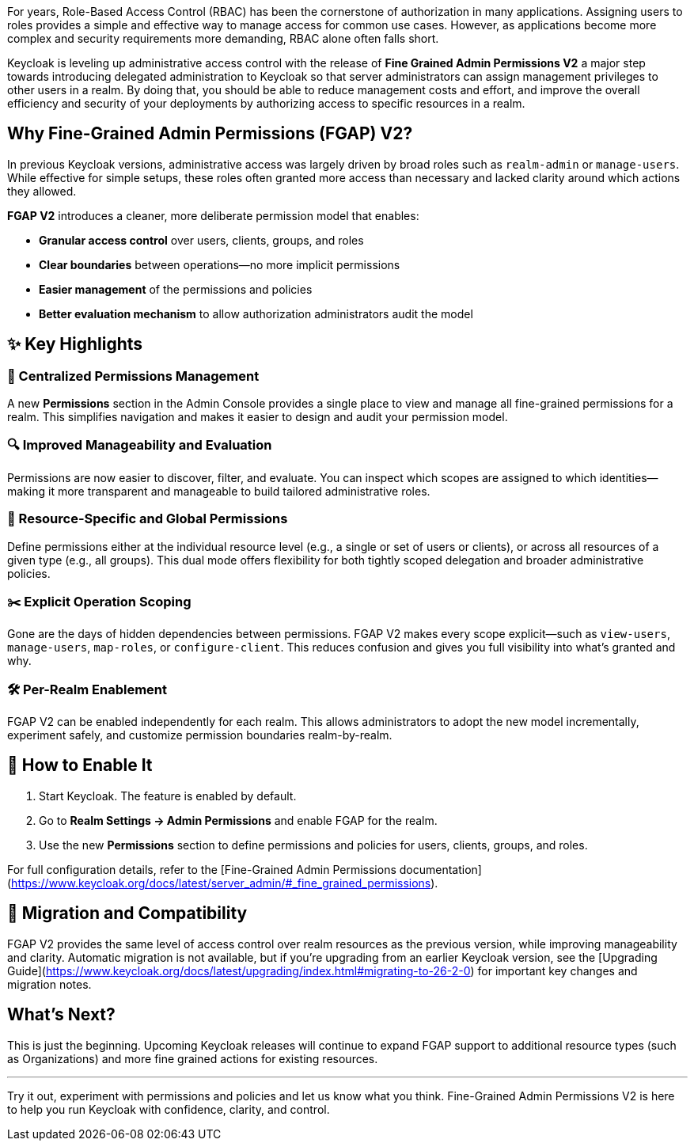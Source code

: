 :title: Beyond Roles: Achieving Fine-Grained Authorization with Keycloak
:date: 2025-05-14
:publish: true
:author: Vlasta Ramik
:summary: Keycloak's latest release introduces new suported version of long-in-preview feature fine-grained admin permissions.

For years, Role-Based Access Control (RBAC) has been the cornerstone of authorization in many applications. Assigning users to roles 
provides a simple and effective way to manage access for common use cases. However, as applications become more complex and security 
requirements more demanding, RBAC alone often falls short.

Keycloak is leveling up administrative access control with the release of **Fine Grained Admin Permissions V2** a major step towards 
introducing delegated administration to Keycloak so that server administrators can assign management privileges to other users 
in a realm. By doing that, you should be able to reduce management costs and effort, and improve the overall efficiency and security 
of your deployments by authorizing access to specific resources in a realm.

## Why Fine-Grained Admin Permissions (FGAP) V2?

In previous Keycloak versions, administrative access was largely driven by broad roles such as `realm-admin` or `manage-users`. 
While effective for simple setups, these roles often granted more access than necessary and lacked clarity around which actions 
they allowed.

*FGAP V2* introduces a cleaner, more deliberate permission model that enables:

- *Granular access control* over users, clients, groups, and roles
- *Clear boundaries* between operations—no more implicit permissions
- *Easier management* of the permissions and policies
- *Better evaluation mechanism* to allow authorization administrators audit the model 

## ✨ Key Highlights

### 🧭 Centralized Permissions Management

A new *Permissions* section in the Admin Console provides a single place to view and manage all fine-grained permissions for a realm. 
This simplifies navigation and makes it easier to design and audit your permission model.

### 🔍 Improved Manageability and Evaluation

Permissions are now easier to discover, filter, and evaluate. You can inspect which scopes are assigned to which identities—making 
it more transparent and manageable to build tailored administrative roles.

### 🎯 Resource-Specific and Global Permissions

Define permissions either at the individual resource level (e.g., a single or set of users or clients), or across all resources 
of a given type (e.g., all groups). This dual mode offers flexibility for both tightly scoped delegation and broader administrative 
policies.

### ✂️ Explicit Operation Scoping

Gone are the days of hidden dependencies between permissions. FGAP V2 makes every scope explicit—such as `view-users`, `manage-users`, 
`map-roles`, or `configure-client`. This reduces confusion and gives you full visibility into what's granted and why.

### 🛠️ Per-Realm Enablement

FGAP V2 can be enabled independently for each realm. This allows administrators to adopt the new model incrementally, experiment 
safely, and customize permission boundaries realm-by-realm.

## 🔧 How to Enable It

1. Start Keycloak. The feature is enabled by default.
2. Go to *Realm Settings → Admin Permissions* and enable FGAP for the realm.
3. Use the new *Permissions* section to define permissions and policies for users, clients, groups, and roles.

For full configuration details, refer to the [Fine-Grained Admin Permissions documentation](https://www.keycloak.org/docs/latest/server_admin/#_fine_grained_permissions).

## 🔄 Migration and Compatibility

FGAP V2 provides the same level of access control over realm resources as the previous version, while improving manageability and 
clarity. Automatic migration is not available, but if you're upgrading from an earlier Keycloak version, see the 
[Upgrading Guide](https://www.keycloak.org/docs/latest/upgrading/index.html#migrating-to-26-2-0) for important key changes and migration notes.

## What’s Next?

This is just the beginning. Upcoming Keycloak releases will continue to expand FGAP support to additional resource types (such as 
Organizations) and more fine grained actions for existing resources.

---

Try it out, experiment with permissions and policies and let us know what you think. Fine-Grained Admin Permissions V2 is here 
to help you run Keycloak with confidence, clarity, and control. 